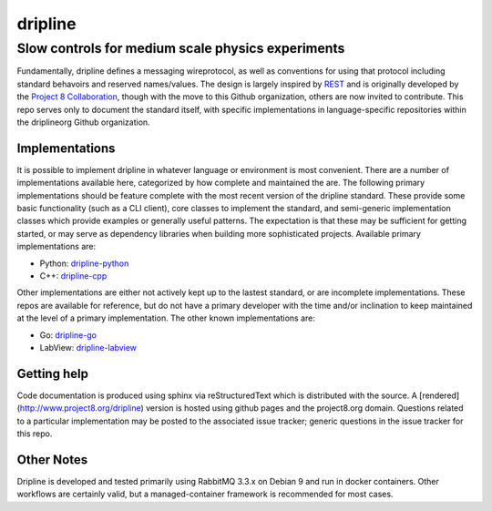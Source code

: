########
dripline
########
Slow controls for medium scale physics experiments
--------------------------------------------------

Fundamentally, dripline defines a messaging wireprotocol, as well as conventions for using that protocol including standard behavoirs and reserved names/values.
The design is largely inspired by `REST <https://ics.uci.edu/~fielding/pubs/dissertation/rest_arch_style.htm>`_ and is originally developed by the `Project 8 Collaboration <https://www.project8.org>`_, though with the move to this Github organization, others are now invited to contribute.
This repo serves only to document the standard itself, with specific implementations in language-specific repositories within the driplineorg Github organization.


Implementations
+++++++++++++++

It is possible to implement dripline in whatever language or environment is most convenient.
There are a number of implementations available here, categorized by how complete and maintained the are.
The following primary implementations should be feature complete with the most recent version of the dripline standard.
These provide some basic functionality (such as a CLI client), core classes to implement the standard, and semi-generic implementation classes which provide examples or generally useful patterns.
The expectation is that these may be sufficient for getting started, or may serve as dependency libraries when building more sophisticated projects.
Available primary implementations are:

* Python: `dripline-python <https://github.com/project8/dripline-python>`_
* C++: `dripline-cpp <https://github.com/project8/dripline-cpp>`_

Other implementations are either not actively kept up to the lastest standard, or are incomplete implementations.
These repos are available for reference, but do not have a primary developer with the time and/or inclination to keep maintained at the level of a primary implementation.
The other known implementations are:

* Go: `dripline-go <https://github.com/project8/dripline-go>`_
* LabView: `dripline-labview <https://github.com/project8/dripline-labview>`_

Getting help
++++++++++++
Code documentation is produced using sphinx via reStructuredText which is distributed with the source. A [rendered](http://www.project8.org/dripline) version is hosted using github pages and the project8.org domain.
Questions related to a particular implementation may be posted to the associated issue tracker; generic questions in the issue tracker for this repo.

Other Notes
+++++++++++
Dripline is developed and tested primarily using RabbitMQ 3.3.x on Debian 9 and run in docker containers.
Other workflows are certainly valid, but a managed-container framework is recommended for most cases.
